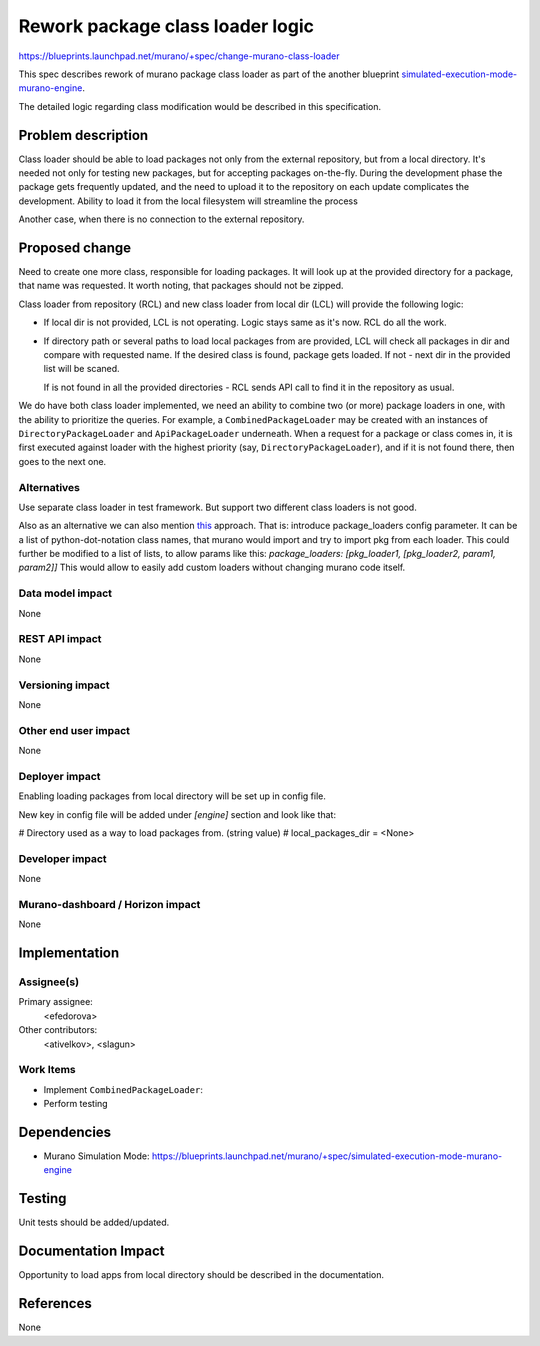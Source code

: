 ..
 This work is licensed under a Creative Commons Attribution 3.0 Unported
 License.

 http://creativecommons.org/licenses/by/3.0/legalcode

=================================
Rework package class loader logic
=================================

https://blueprints.launchpad.net/murano/+spec/change-murano-class-loader

This spec describes rework of murano package class loader as part of the
another blueprint `simulated-execution-mode-murano-engine
<https://blueprints.launchpad.net/murano/+spec/simulated-execution-mode-murano-engine>`_.

The detailed logic regarding class modification would be described in this
specification.

Problem description
===================

Class loader should be able to load packages not only from the external
repository, but from a local directory. It's needed not only for testing new
packages, but for accepting packages on-the-fly.
During the development phase the package gets frequently updated, and the need
to upload it to the repository on each update complicates the development.
Ability to load it from the local filesystem will streamline the process

Another case, when there is no connection to the external repository.

Proposed change
===============

Need to create one more class, responsible for loading packages.
It will look up at the provided directory for a package, that name was requested.
It worth noting, that packages should not be zipped.

Class loader from repository (RCL) and new class loader from local dir (LCL)
will provide the following logic:

* If local dir is not provided, LCL is not operating.
  Logic stays same as it's now. RCL do all the work.

* If directory path or several paths to load local packages from are provided,
  LCL will check all packages in dir and compare with requested name.
  If the desired class is found, package gets loaded. If not - next dir in the
  provided list will be scaned.

  If is not found in all the provided directories - RCL sends API call to find
  it in the repository as usual.

We do have both class loader implemented, we need an ability to combine two
(or more) package loaders in one, with the ability to prioritize the queries.
For example, a ``CombinedPackageLoader`` may be created with an instances of
``DirectoryPackageLoader`` and ``ApiPackageLoader`` underneath. When a
request for a package or class comes in, it is first executed against loader
with the highest priority (say, ``DirectoryPackageLoader``), and if it is not
found there, then goes to the next one.

Alternatives
------------

Use separate class loader in test framework.
But support two different class loaders is not good.

Also as an alternative we can also mention
`this <https://docs.djangoproject.com/en/1.7/ref/settings/#std:setting-TEMPLATE_LOADERS>`_
approach.
That is: introduce package_loaders config parameter. It can be a list of
python-dot-notation class names, that murano would import and try to import pkg
from each loader. This could further be modified to a list of lists, to allow params
like this:
`package_loaders: [pkg_loader1, [pkg_loader2, param1, param2]]`
This would allow to easily add custom loaders without changing murano code itself.

Data model impact
-----------------

None

REST API impact
---------------

None

Versioning impact
-----------------

None

Other end user impact
---------------------

None

Deployer impact
---------------

Enabling loading packages from local directory will be set up in config file.

New key in config file will be added under *[engine]* section and look
like that:

# Directory used as a way to load packages from. (string value)
# local_packages_dir = <None>

Developer impact
----------------

None

Murano-dashboard / Horizon impact
---------------------------------

None


Implementation
==============

Assignee(s)
-----------

Primary assignee:
  <efedorova>

Other contributors:
  <ativelkov>, <slagun>

Work Items
----------

* Implement ``CombinedPackageLoader``:
* Perform testing

Dependencies
============

* Murano Simulation Mode:
  https://blueprints.launchpad.net/murano/+spec/simulated-execution-mode-murano-engine

Testing
=======

Unit tests should be added/updated.

Documentation Impact
====================

Opportunity to load apps from local directory should be described in the
documentation.


References
==========

None